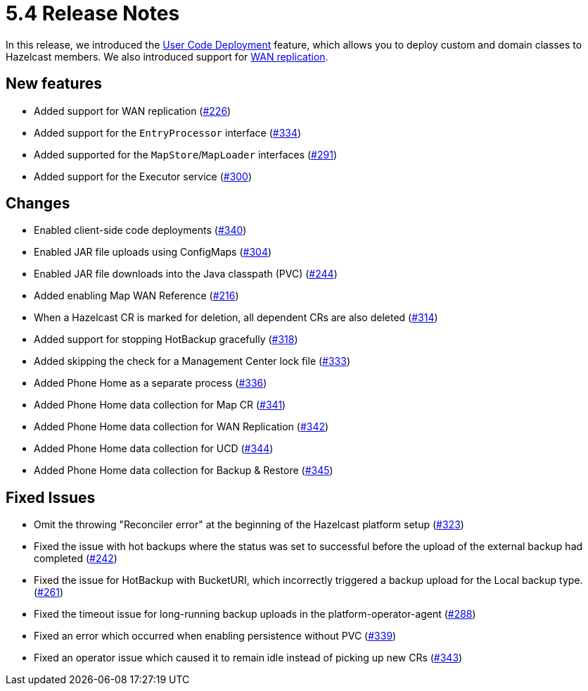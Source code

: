= 5.4 Release Notes

In this release, we introduced the xref:user-code-deployment.adoc[User Code Deployment] feature, which allows you to deploy custom and domain classes to Hazelcast members. We also introduced support for xref:wan-replication.adoc[WAN replication].

== New features

* Added support for WAN replication (https://github.com/hazelcast/hazelcast-platform-operator/pull/226[#226])
* Added support for the `EntryProcessor` interface (https://github.com/hazelcast/hazelcast-platform-operator/pull/334[#334])
* Added supported for the `MapStore`/`MapLoader` interfaces (https://github.com/hazelcast/hazelcast-platform-operator/pull/291[#291])
* Added support for the Executor service (https://github.com/hazelcast/hazelcast-platform-operator/pull/300[#300])

== Changes

* Enabled client-side code deployments (https://github.com/hazelcast/hazelcast-platform-operator/pull/340[#340])
* Enabled JAR file uploads using ConfigMaps (https://github.com/hazelcast/hazelcast-platform-operator/pull/304[#304])
* Enabled JAR file downloads into the Java classpath (PVC) (https://github.com/hazelcast/hazelcast-platform-operator/pull/244[#244])
* Added enabling Map WAN Reference (https://github.com/hazelcast/hazelcast-platform-operator/pull/216[#216])
* When a Hazelcast CR is marked for deletion, all dependent CRs are also deleted (https://github.com/hazelcast/hazelcast-platform-operator/pull/314[#314])
* Added support for stopping HotBackup gracefully (https://github.com/hazelcast/hazelcast-platform-operator/pull/318[#318])
* Added skipping the check for a Management Center lock file  (https://github.com/hazelcast/hazelcast-platform-operator/pull/333[#333])
* Added Phone Home as a separate process (https://github.com/hazelcast/hazelcast-platform-operator/pull/336[#336])
* Added Phone Home data collection for Map CR (https://github.com/hazelcast/hazelcast-platform-operator/pull/341[#341])
* Added Phone Home data collection for WAN Replication (https://github.com/hazelcast/hazelcast-platform-operator/pull/342[#342])
* Added Phone Home data collection for UCD (https://github.com/hazelcast/hazelcast-platform-operator/pull/344[#344])
* Added Phone Home data collection for Backup & Restore (https://github.com/hazelcast/hazelcast-platform-operator/pull/345[#345])

== Fixed Issues

* Omit the throwing "Reconciler error" at the beginning of the Hazelcast platform setup (https://github.com/hazelcast/hazelcast-platform-operator/pull/323[#323])
* Fixed the issue with hot backups where the status was set to successful before the upload of the external backup had completed (https://github.com/hazelcast/hazelcast-platform-operator/pull/242[#242])
*  Fixed the issue for HotBackup with BucketURI, which incorrectly triggered a backup upload for the Local backup type. (https://github.com/hazelcast/hazelcast-platform-operator/pull/261[#261])
* Fixed the timeout issue for long-running backup uploads in the platform-operator-agent (https://github.com/hazelcast/hazelcast-platform-operator/pull/288[#288])
* Fixed an error which occurred when enabling persistence without PVC (https://github.com/hazelcast/hazelcast-platform-operator/pull/339[#339])
* Fixed an operator issue which caused it to remain idle instead of picking up new CRs  (https://github.com/hazelcast/hazelcast-platform-operator/pull/343[#343])

